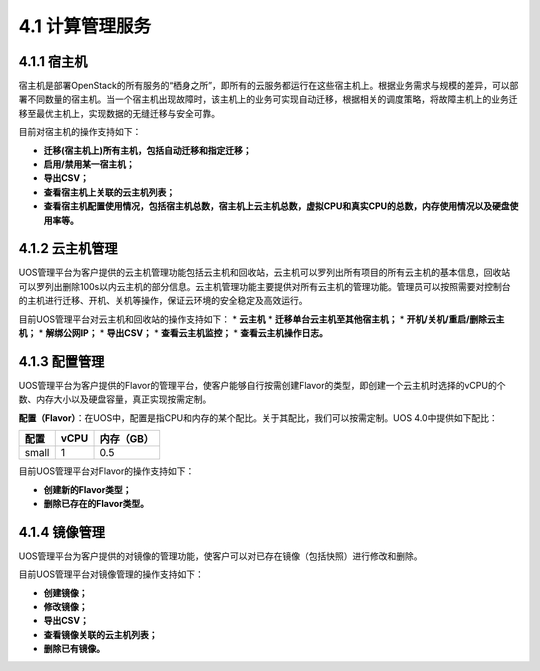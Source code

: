 4.1 计算管理服务
----------------

4.1.1 宿主机
~~~~~~~~~~~~

宿主机是部署OpenStack的所有服务的“栖身之所”，即所有的云服务都运行在这些宿主机上。根据业务需求与规模的差异，可以部署不同数量的宿主机。当一个宿主机出现故障时，该主机上的业务可实现自动迁移，根据相关的调度策略，将故障主机上的业务迁移至最优主机上，实现数据的无缝迁移与安全可靠。

目前对宿主机的操作支持如下：

-  **迁移(宿主机上)所有主机，包括自动迁移和指定迁移；**
-  **启用/禁用某一宿主机；**
-  **导出CSV；**
-  **查看宿主机上关联的云主机列表；**
-  **查看宿主机配置使用情况，包括宿主机总数，宿主机上云主机总数，虚拟CPU和真实CPU的总数，内存使用情况以及硬盘使用率等。**

.. figure:: ../../img/Admin/Compute%20Service/宿主机迁移.png
   :alt: 

.. figure:: ../../img/Admin/Compute%20Service/宿主机概览.png
   :alt: 

4.1.2 云主机管理
~~~~~~~~~~~~~~~~

UOS管理平台为客户提供的云主机管理功能包括云主机和回收站，云主机可以罗列出所有项目的所有云主机的基本信息，回收站可以罗列出删除100s以内云主机的部分信息。云主机管理功能主要提供对所有云主机的管理功能。管理员可以按照需要对控制台的主机进行迁移、开机、关机等操作，保证云环境的安全稳定及高效运行。

目前UOS管理平台对云主机和回收站的操作支持如下： \* **云主机** \*
**迁移单台云主机至其他宿主机；** \* **开机/关机/重启/删除云主机；** \*
**解绑公网IP；** \* **导出CSV；** \* **查看云主机监控；** \*
**查看云主机操作日志。**

.. figure:: ../../img/Admin/Compute%20Service/云主机迁移.png
   :alt: 

.. figure:: ../../img/Admin/Compute%20Service/云主机解绑公网IP.png
   :alt: 

4.1.3 配置管理
~~~~~~~~~~~~~~

UOS管理平台为客户提供的Flavor的管理平台，使客户能够自行按需创建Flavor的类型，即创建一个云主机时选择的vCPU的个数、内存大小以及硬盘容量，真正实现按需定制。

**配置（Flavor）**\ ：在UOS中，配置是指CPU和内存的某个配比。关于其配比，我们可以按需定制。UOS
4.0中提供如下配比：

+------------+------------+------------------+
| **配置**   | **vCPU**   | **内存（GB）**   |
+============+============+==================+
| small      | 1          | 0.5              |
+------------+------------+------------------+

目前UOS管理平台对Flavor的操作支持如下：

-  **创建新的Flavor类型；**
-  **删除已存在的Flavor类型。**

.. figure:: ../../img/Admin/Compute%20Service/创建Flavor.png
   :alt: 

4.1.4 镜像管理
~~~~~~~~~~~~~~

UOS管理平台为客户提供的对镜像的管理功能，使客户可以对已存在镜像（包括快照）进行修改和删除。

目前UOS管理平台对镜像管理的操作支持如下：

-  **创建镜像；**
-  **修改镜像；**
-  **导出CSV；**
-  **查看镜像关联的云主机列表；**
-  **删除已有镜像。**
